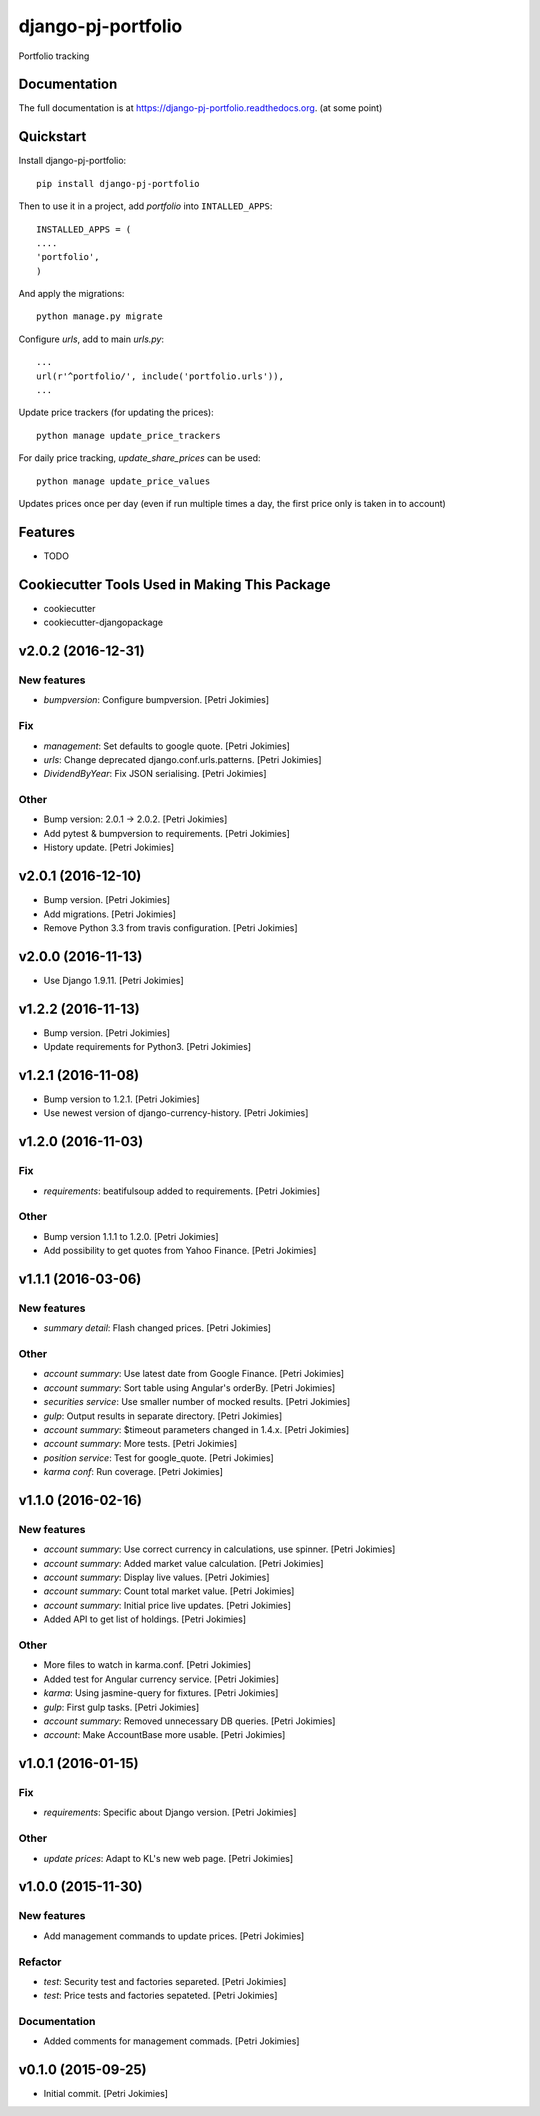 =============================
django-pj-portfolio
=============================

.. image:: https://badge.fury.io/py/django-pj-portfolio.png
    :target: https://badge.fury.io/py/django-pj-portfolio

.. image:: https://travis-ci.org/jokimies/django-pj-portfolio.png?branch=master
    :target: https://travis-ci.org/jokimies/django-pj-portfolio

.. image:: https://codecov.io/github/jokimies/django-pj-portfolio/coverage.svg?branch=master
    :target: https://codecov.io/github/jokimies/django-pj-portfolio?branch=master


Portfolio tracking

Documentation
-------------

The full documentation is at
https://django-pj-portfolio.readthedocs.org. (at some point) 

Quickstart
----------

Install django-pj-portfolio::

    pip install django-pj-portfolio

Then to use it in a project, add `portfolio` into ``INTALLED_APPS``::

  INSTALLED_APPS = (
  ....
  'portfolio',
  )

And apply the migrations::

  python manage.py migrate


Configure `urls`, add to main `urls.py`::

  ...
  url(r'^portfolio/', include('portfolio.urls')),
  ...


Update price trackers (for updating the prices)::

  python manage update_price_trackers

For daily price tracking, `update_share_prices` can be used::

  python manage update_price_values

Updates prices once per day (even if run multiple times a day, the first
price only is taken in to account)


Features
--------

* TODO

Cookiecutter Tools Used in Making This Package
----------------------------------------------

*  cookiecutter
*  cookiecutter-djangopackage




v2.0.2 (2016-12-31)
-------------------

New features
~~~~~~~~~~~~

- *bumpversion*: Configure bumpversion. [Petri Jokimies]

Fix
~~~

- *management*: Set defaults to google quote. [Petri Jokimies]




- *urls*: Change deprecated django.conf.urls.patterns. [Petri Jokimies]

- *DividendByYear*: Fix JSON serialising. [Petri Jokimies]









Other
~~~~~

- Bump version: 2.0.1 → 2.0.2. [Petri Jokimies]

- Add pytest & bumpversion to requirements. [Petri Jokimies]

- History update. [Petri Jokimies]

v2.0.1 (2016-12-10)
-------------------

- Bump version. [Petri Jokimies]

- Add migrations. [Petri Jokimies]




- Remove Python 3.3 from travis configuration. [Petri Jokimies]

v2.0.0 (2016-11-13)
-------------------

- Use Django 1.9.11. [Petri Jokimies]




v1.2.2 (2016-11-13)
-------------------

- Bump version. [Petri Jokimies]

- Update requirements for Python3. [Petri Jokimies]

v1.2.1 (2016-11-08)
-------------------

- Bump version to 1.2.1. [Petri Jokimies]

- Use newest version of django-currency-history. [Petri Jokimies]




v1.2.0 (2016-11-03)
-------------------

Fix
~~~

- *requirements*: beatifulsoup added to requirements. [Petri Jokimies]

Other
~~~~~

- Bump version 1.1.1 to 1.2.0. [Petri Jokimies]

- Add possibility to get quotes from Yahoo Finance. [Petri Jokimies]






v1.1.1 (2016-03-06)
-------------------

New features
~~~~~~~~~~~~

- *summary detail*: Flash changed prices. [Petri Jokimies]




Other
~~~~~

- *account summary*: Use latest date from Google Finance. [Petri
  Jokimies]




- *account summary*: Sort table using Angular's orderBy. [Petri
  Jokimies]








- *securities service*: Use smaller number of mocked results. [Petri
  Jokimies]




- *gulp*: Output results in separate directory. [Petri Jokimies]




- *account summary*: $timeout parameters changed in 1.4.x. [Petri
  Jokimies]






- *account summary*: More tests. [Petri Jokimies]

- *position service*: Test for google_quote. [Petri Jokimies]

- *karma conf*: Run coverage. [Petri Jokimies]

v1.1.0 (2016-02-16)
-------------------

New features
~~~~~~~~~~~~

- *account summary*: Use correct currency in calculations, use spinner.
  [Petri Jokimies]
















- *account summary*: Added market value calculation. [Petri Jokimies]

- *account summary*: Display live values. [Petri Jokimies]

- *account summary*: Count total market value. [Petri Jokimies]

- *account summary*: Initial price live updates. [Petri Jokimies]




- Added API to get list of holdings. [Petri Jokimies]

Other
~~~~~

- More files to watch in karma.conf. [Petri Jokimies]

- Added test for Angular currency service. [Petri Jokimies]

- *karma*: Using jasmine-query for fixtures. [Petri Jokimies]

- *gulp*: First gulp tasks. [Petri Jokimies]

- *account summary*: Removed unnecessary DB queries. [Petri Jokimies]




- *account*: Make AccountBase more usable. [Petri Jokimies]




v1.0.1 (2016-01-15)
-------------------

Fix
~~~

- *requirements*: Specific about Django version. [Petri Jokimies]







Other
~~~~~

- *update prices*: Adapt to KL's new web page. [Petri Jokimies]

v1.0.0 (2015-11-30)
-------------------

New features
~~~~~~~~~~~~

- Add management commands to update prices. [Petri Jokimies]




Refactor
~~~~~~~~

- *test*: Security test and factories separeted. [Petri Jokimies]

- *test*: Price tests and factories sepateted. [Petri Jokimies]

Documentation
~~~~~~~~~~~~~

- Added comments for management commads. [Petri Jokimies]

v0.1.0 (2015-09-25)
-------------------

- Initial commit. [Petri Jokimies]


